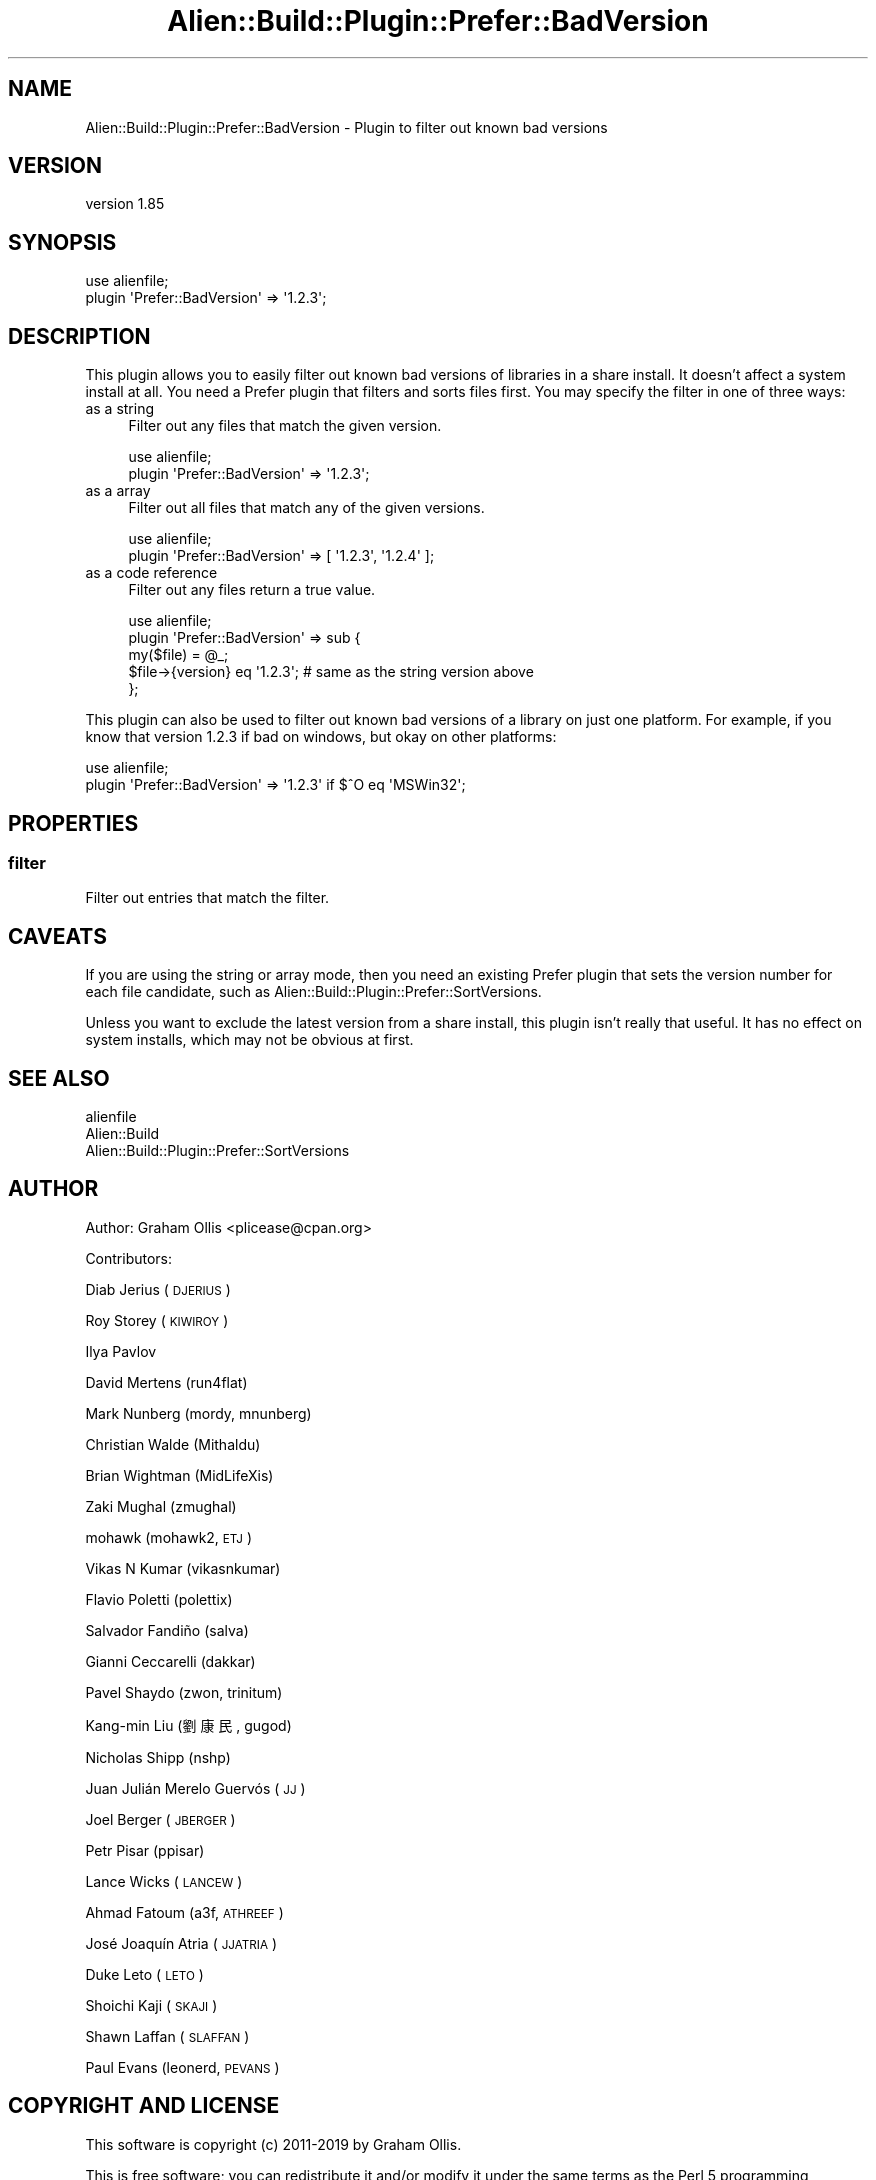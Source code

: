 .\" Automatically generated by Pod::Man 2.25 (Pod::Simple 3.20)
.\"
.\" Standard preamble:
.\" ========================================================================
.de Sp \" Vertical space (when we can't use .PP)
.if t .sp .5v
.if n .sp
..
.de Vb \" Begin verbatim text
.ft CW
.nf
.ne \\$1
..
.de Ve \" End verbatim text
.ft R
.fi
..
.\" Set up some character translations and predefined strings.  \*(-- will
.\" give an unbreakable dash, \*(PI will give pi, \*(L" will give a left
.\" double quote, and \*(R" will give a right double quote.  \*(C+ will
.\" give a nicer C++.  Capital omega is used to do unbreakable dashes and
.\" therefore won't be available.  \*(C` and \*(C' expand to `' in nroff,
.\" nothing in troff, for use with C<>.
.tr \(*W-
.ds C+ C\v'-.1v'\h'-1p'\s-2+\h'-1p'+\s0\v'.1v'\h'-1p'
.ie n \{\
.    ds -- \(*W-
.    ds PI pi
.    if (\n(.H=4u)&(1m=24u) .ds -- \(*W\h'-12u'\(*W\h'-12u'-\" diablo 10 pitch
.    if (\n(.H=4u)&(1m=20u) .ds -- \(*W\h'-12u'\(*W\h'-8u'-\"  diablo 12 pitch
.    ds L" ""
.    ds R" ""
.    ds C` ""
.    ds C' ""
'br\}
.el\{\
.    ds -- \|\(em\|
.    ds PI \(*p
.    ds L" ``
.    ds R" ''
'br\}
.\"
.\" Escape single quotes in literal strings from groff's Unicode transform.
.ie \n(.g .ds Aq \(aq
.el       .ds Aq '
.\"
.\" If the F register is turned on, we'll generate index entries on stderr for
.\" titles (.TH), headers (.SH), subsections (.SS), items (.Ip), and index
.\" entries marked with X<> in POD.  Of course, you'll have to process the
.\" output yourself in some meaningful fashion.
.ie \nF \{\
.    de IX
.    tm Index:\\$1\t\\n%\t"\\$2"
..
.    nr % 0
.    rr F
.\}
.el \{\
.    de IX
..
.\}
.\" ========================================================================
.\"
.IX Title "Alien::Build::Plugin::Prefer::BadVersion 3"
.TH Alien::Build::Plugin::Prefer::BadVersion 3 "perl v5.16.1" "User Contributed Perl Documentation"
.\" For nroff, turn off justification.  Always turn off hyphenation; it makes
.\" way too many mistakes in technical documents.
.if n .ad l
.nh
.SH "NAME"
Alien::Build::Plugin::Prefer::BadVersion \- Plugin to filter out known bad versions
.SH "VERSION"
.IX Header "VERSION"
version 1.85
.SH "SYNOPSIS"
.IX Header "SYNOPSIS"
.Vb 2
\& use alienfile;
\& plugin \*(AqPrefer::BadVersion\*(Aq => \*(Aq1.2.3\*(Aq;
.Ve
.SH "DESCRIPTION"
.IX Header "DESCRIPTION"
This plugin allows you to easily filter out known bad versions of libraries in a share install.
It doesn't affect a system install at all.  You need a Prefer plugin that filters and sorts files
first.  You may specify the filter in one of three ways:
.IP "as a string" 4
.IX Item "as a string"
Filter out any files that match the given version.
.Sp
.Vb 2
\& use alienfile;
\& plugin \*(AqPrefer::BadVersion\*(Aq => \*(Aq1.2.3\*(Aq;
.Ve
.IP "as a array" 4
.IX Item "as a array"
Filter out all files that match any of the given versions.
.Sp
.Vb 2
\& use alienfile;
\& plugin \*(AqPrefer::BadVersion\*(Aq => [ \*(Aq1.2.3\*(Aq, \*(Aq1.2.4\*(Aq ];
.Ve
.IP "as a code reference" 4
.IX Item "as a code reference"
Filter out any files return a true value.
.Sp
.Vb 5
\& use alienfile;
\& plugin \*(AqPrefer::BadVersion\*(Aq => sub {
\&   my($file) = @_;
\&   $file\->{version} eq \*(Aq1.2.3\*(Aq; # same as the string version above
\& };
.Ve
.PP
This plugin can also be used to filter out known bad versions of a library on just one platform.
For example, if you know that version 1.2.3 if bad on windows, but okay on other platforms:
.PP
.Vb 2
\& use alienfile;
\& plugin \*(AqPrefer::BadVersion\*(Aq => \*(Aq1.2.3\*(Aq if $^O eq \*(AqMSWin32\*(Aq;
.Ve
.SH "PROPERTIES"
.IX Header "PROPERTIES"
.SS "filter"
.IX Subsection "filter"
Filter out entries that match the filter.
.SH "CAVEATS"
.IX Header "CAVEATS"
If you are using the string or array mode, then you need an existing Prefer plugin that sets the
version number for each file candidate, such as Alien::Build::Plugin::Prefer::SortVersions.
.PP
Unless you want to exclude the latest version from a share install, this plugin isn't really
that useful.  It has no effect on system installs, which may not be obvious at first.
.SH "SEE ALSO"
.IX Header "SEE ALSO"
.IP "alienfile" 4
.IX Item "alienfile"
.PD 0
.IP "Alien::Build" 4
.IX Item "Alien::Build"
.IP "Alien::Build::Plugin::Prefer::SortVersions" 4
.IX Item "Alien::Build::Plugin::Prefer::SortVersions"
.PD
.SH "AUTHOR"
.IX Header "AUTHOR"
Author: Graham Ollis <plicease@cpan.org>
.PP
Contributors:
.PP
Diab Jerius (\s-1DJERIUS\s0)
.PP
Roy Storey (\s-1KIWIROY\s0)
.PP
Ilya Pavlov
.PP
David Mertens (run4flat)
.PP
Mark Nunberg (mordy, mnunberg)
.PP
Christian Walde (Mithaldu)
.PP
Brian Wightman (MidLifeXis)
.PP
Zaki Mughal (zmughal)
.PP
mohawk (mohawk2, \s-1ETJ\s0)
.PP
Vikas N Kumar (vikasnkumar)
.PP
Flavio Poletti (polettix)
.PP
Salvador Fandiño (salva)
.PP
Gianni Ceccarelli (dakkar)
.PP
Pavel Shaydo (zwon, trinitum)
.PP
Kang-min Liu (劉康民, gugod)
.PP
Nicholas Shipp (nshp)
.PP
Juan Julián Merelo Guervós (\s-1JJ\s0)
.PP
Joel Berger (\s-1JBERGER\s0)
.PP
Petr Pisar (ppisar)
.PP
Lance Wicks (\s-1LANCEW\s0)
.PP
Ahmad Fatoum (a3f, \s-1ATHREEF\s0)
.PP
José Joaquín Atria (\s-1JJATRIA\s0)
.PP
Duke Leto (\s-1LETO\s0)
.PP
Shoichi Kaji (\s-1SKAJI\s0)
.PP
Shawn Laffan (\s-1SLAFFAN\s0)
.PP
Paul Evans (leonerd, \s-1PEVANS\s0)
.SH "COPYRIGHT AND LICENSE"
.IX Header "COPYRIGHT AND LICENSE"
This software is copyright (c) 2011\-2019 by Graham Ollis.
.PP
This is free software; you can redistribute it and/or modify it under
the same terms as the Perl 5 programming language system itself.
